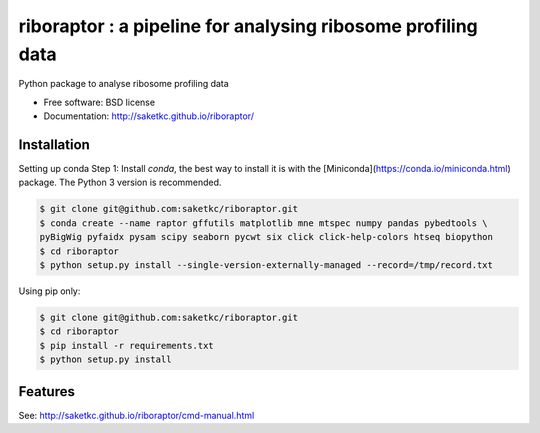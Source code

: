 =======================================================
riboraptor : a pipeline for analysing ribosome profiling data
=======================================================


.. image:: https://img.shields.io/pypi/v/riboraptor.svg
        :target: https://pypi.python.org/pypi/riboraptor

.. image:: https://travis-ci.org/saketkc/riboraptor.svg?branch=master
        :target: https://travis-ci.org/saketkc/riboraptor

.. image:: https://pyup.io/repos/github/saketkc/riboraptor/shield.svg
     :target: https://pyup.io/repos/github/saketkc/riboraptor/
     :alt: Updates


Python package to analyse ribosome profiling data


* Free software: BSD license
* Documentation: http://saketkc.github.io/riboraptor/

Installation
------------

Setting up conda
Step 1: Install `conda`, the best way to install it is with the
[Miniconda](https://conda.io/miniconda.html) package.
The Python 3 version is recommended.

.. code-block:: bash

   $ git clone git@github.com:saketkc/riboraptor.git
   $ conda create --name raptor gffutils matplotlib mne mtspec numpy pandas pybedtools \
   pyBigWig pyfaidx pysam scipy seaborn pycwt six click click-help-colors htseq biopython
   $ cd riboraptor
   $ python setup.py install --single-version-externally-managed --record=/tmp/record.txt


Using pip only:

.. code-block:: bash

   $ git clone git@github.com:saketkc/riboraptor.git
   $ cd riboraptor
   $ pip install -r requirements.txt
   $ python setup.py install


Features
--------

See: http://saketkc.github.io/riboraptor/cmd-manual.html


